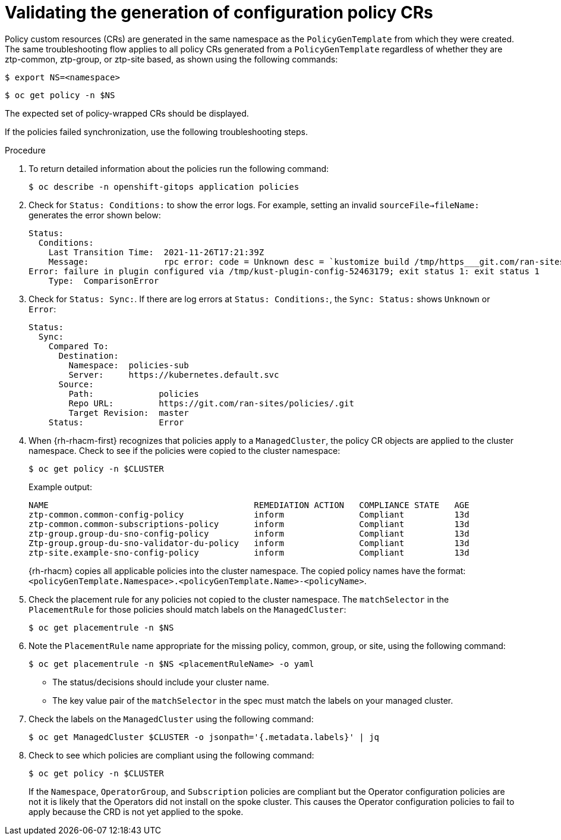 // Module included in the following assemblies:
//
// *scalability_and_performance/ztp-deploying-disconnected.adoc

:_content-type: PROCEDURE
[id="ztp-validating-the-generation-of-configuration-policy-crs_{context}"]
= Validating the generation of configuration policy CRs

Policy custom resources (CRs) are generated in the same namespace as the `PolicyGenTemplate` from which they were created. The same troubleshooting flow applies to all policy CRs generated from a `PolicyGenTemplate` regardless of whether they are ztp-common, ztp-group, or ztp-site based, as shown using the following commands:

[source,terminal]
----
$ export NS=<namespace>
----

[source,terminal]
----
$ oc get policy -n $NS
----

The expected set of policy-wrapped CRs should be displayed.

If the policies failed synchronization, use the following troubleshooting steps.

.Procedure

. To return detailed information about the policies run the following command:
+
[source,terminal]
----
$ oc describe -n openshift-gitops application policies
----

. Check for `Status: Conditions:` to show the error logs. For example, setting an invalid `sourceFile->fileName:` generates the error shown below:
+
[source,text]
----
Status:
  Conditions:
    Last Transition Time:  2021-11-26T17:21:39Z
    Message:               rpc error: code = Unknown desc = `kustomize build /tmp/https___git.com/ran-sites/policies/ --enable-alpha-plugins` failed exit status 1: 2021/11/26 17:21:40 Error could not find test.yaml under source-crs/: no such file or directory
Error: failure in plugin configured via /tmp/kust-plugin-config-52463179; exit status 1: exit status 1
    Type:  ComparisonError
----

. Check for `Status: Sync:`. If there are log errors at `Status: Conditions:`, the `Sync: Status:` shows `Unknown` or `Error`:
+
[source,text]
----
Status:
  Sync:
    Compared To:
      Destination:
        Namespace:  policies-sub
        Server:     https://kubernetes.default.svc
      Source:
        Path:             policies
        Repo URL:         https://git.com/ran-sites/policies/.git
        Target Revision:  master
    Status:               Error
----

. When {rh-rhacm-first} recognizes that policies apply to a `ManagedCluster`, the policy CR objects are applied to the cluster namespace. Check to see if the policies were copied to the cluster namespace:
+
[source,terminal]
----
$ oc get policy -n $CLUSTER
----
+
.Example output:
+
[source,terminal]
----
NAME                                         REMEDIATION ACTION   COMPLIANCE STATE   AGE
ztp-common.common-config-policy              inform               Compliant          13d
ztp-common.common-subscriptions-policy       inform               Compliant          13d
ztp-group.group-du-sno-config-policy         inform               Compliant          13d
Ztp-group.group-du-sno-validator-du-policy   inform               Compliant          13d
ztp-site.example-sno-config-policy           inform               Compliant          13d
----
+
{rh-rhacm} copies all applicable policies into the cluster namespace. The copied policy names have the format: `<policyGenTemplate.Namespace>.<policyGenTemplate.Name>-<policyName>`.

. Check the placement rule for any policies not copied to the cluster namespace. The `matchSelector` in the `PlacementRule` for those policies should match labels on the `ManagedCluster`:
+
[source,terminal]
----
$ oc get placementrule -n $NS
----

. Note the `PlacementRule` name appropriate for the missing policy, common, group, or site, using the following command:
+
[source,terminal]
----
$ oc get placementrule -n $NS <placementRuleName> -o yaml
----
+
* The status/decisions should include your cluster name.
* The key value pair of the `matchSelector` in the spec must match the labels on your managed cluster.

. Check the labels on the `ManagedCluster` using the following command:
+
[source,terminal]
----
$ oc get ManagedCluster $CLUSTER -o jsonpath='{.metadata.labels}' | jq
----

. Check to see which policies are compliant using the following command:
+
[source,terminal]
----
$ oc get policy -n $CLUSTER
----
+
If the `Namespace`, `OperatorGroup`, and `Subscription` policies are compliant but the Operator configuration policies are not it is likely that the Operators did not install on the spoke cluster. This causes the Operator configuration policies to fail to apply because the CRD is not yet applied to the spoke.
